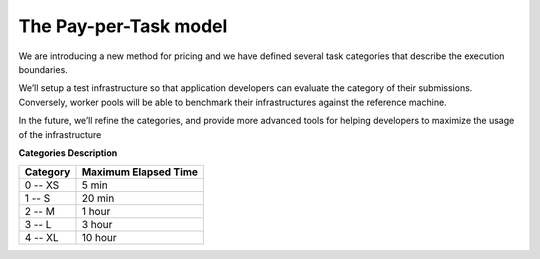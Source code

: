 The Pay-per-Task model
----------------------

We are introducing a new method for pricing and we have defined several task categories that describe the execution boundaries.

| We’ll setup a test infrastructure so that application developers can evaluate the category of their submissions. Conversely, worker pools will be able to benchmark their infrastructures against the reference machine.

In the future, we’ll refine the categories, and provide more advanced tools for helping developers to maximize the usage of the infrastructure

**Categories Description**

============= ========================
**Category**  **Maximum Elapsed Time**
------------- ------------------------
0  -- XS            5 min
1  -- S            20 min
2  -- M             1 hour
3  -- L             3 hour
4  -- XL           10 hour
============= ========================
